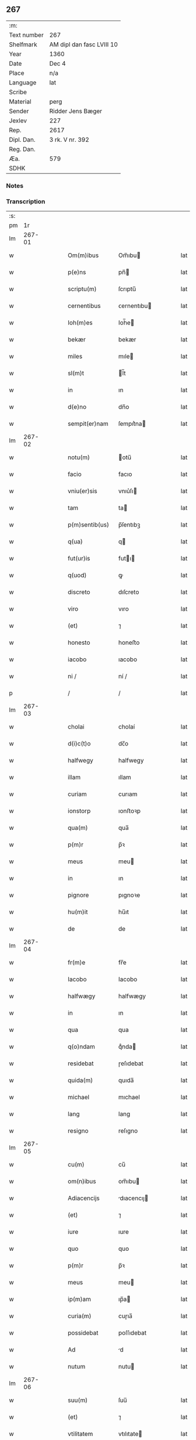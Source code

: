 ** 267
| :m:         |                           |
| Text number | 267                       |
| Shelfmark   | AM dipl dan fasc LVIII 10 |
| Year        | 1360                      |
| Date        | Dec 4                     |
| Place       | n/a                       |
| Language    | lat                       |
| Scribe      |                           |
| Material    | perg                      |
| Sender      | Ridder Jens Bæger         |
| Jexlev      | 227                       |
| Rep.        | 2617                      |
| Dipl. Dan.  | 3 rk. V nr. 392           |
| Reg. Dan.   |                           |
| Æa.         | 579                       |
| SDHK        |                           |

*** Notes


*** Transcription
| :s: |        |   |   |   |   |                 |             |   |   |   |   |     |   |   |   |        |
| pm  |     1r |   |   |   |   |                 |             |   |   |   |   |     |   |   |   |        |
| lm  | 267-01 |   |   |   |   |                 |             |   |   |   |   |     |   |   |   |        |
| w   |        |   |   |   |   | Om(m)ibus       | Om̅ıbu      |   |   |   |   | lat |   |   |   | 267-01 |
| w   |        |   |   |   |   | p(e)ns          | pn̅         |   |   |   |   | lat |   |   |   | 267-01 |
| w   |        |   |   |   |   | scriptu(m)      | ſcrıptu̅     |   |   |   |   | lat |   |   |   | 267-01 |
| w   |        |   |   |   |   | cernentibus     | ᴄernentıbu |   |   |   |   | lat |   |   |   | 267-01 |
| w   |        |   |   |   |   | Ioh(m)es        | Ioh̅e       |   |   |   |   | lat |   |   |   | 267-01 |
| w   |        |   |   |   |   | bekær           | bekær       |   |   |   |   | lat |   |   |   | 267-01 |
| w   |        |   |   |   |   | miles           | mıle       |   |   |   |   | lat |   |   |   | 267-01 |
| w   |        |   |   |   |   | sl(m)t          | l̅t         |   |   |   |   | lat |   |   |   | 267-01 |
| w   |        |   |   |   |   | in              | ın          |   |   |   |   | lat |   |   |   | 267-01 |
| w   |        |   |   |   |   | d(e)no          | dn̅o         |   |   |   |   | lat |   |   |   | 267-01 |
| w   |        |   |   |   |   | sempit(er)nam   | ſempıt͛na   |   |   |   |   | lat |   |   |   | 267-01 |
| lm  | 267-02 |   |   |   |   |                 |             |   |   |   |   |     |   |   |   |        |
| w   |        |   |   |   |   | notu(m)         | otu̅        |   |   |   |   | lat |   |   |   | 267-02 |
| w   |        |   |   |   |   | facio           | facıo       |   |   |   |   | lat |   |   |   | 267-02 |
| w   |        |   |   |   |   | vniu(er)sis     | vnıu͛ſı     |   |   |   |   | lat |   |   |   | 267-02 |
| w   |        |   |   |   |   | tam             | ta         |   |   |   |   | lat |   |   |   | 267-02 |
| w   |        |   |   |   |   | p(m)sentib(us)  | p̅ſentıbꝫ    |   |   |   |   | lat |   |   |   | 267-02 |
| w   |        |   |   |   |   | q(ua)           | q          |   |   |   |   | lat |   |   |   | 267-02 |
| w   |        |   |   |   |   | fut(ur)is       | futı      |   |   |   |   | lat |   |   |   | 267-02 |
| w   |        |   |   |   |   | q(uod)          | ꝙ           |   |   |   |   | lat |   |   |   | 267-02 |
| w   |        |   |   |   |   | discreto        | dıſcreto    |   |   |   |   | lat |   |   |   | 267-02 |
| w   |        |   |   |   |   | viro            | vıro        |   |   |   |   | lat |   |   |   | 267-02 |
| w   |        |   |   |   |   | (et)            | ⁊           |   |   |   |   | lat |   |   |   | 267-02 |
| w   |        |   |   |   |   | honesto         | honeﬅo      |   |   |   |   | lat |   |   |   | 267-02 |
| w   |        |   |   |   |   | iacobo          | ıacobo      |   |   |   |   | lat |   |   |   | 267-02 |
| w   |        |   |   |   |   | ni /            | ní /        |   |   |   |   | lat |   |   |   | 267-02 |
| p   |        |   |   |   |   | /               | /           |   |   |   |   | lat |   |   |   | 267-02 |
| lm  | 267-03 |   |   |   |   |                 |             |   |   |   |   |     |   |   |   |        |
| w   |        |   |   |   |   | cholai          | cholaí      |   |   |   |   | lat |   |   |   | 267-03 |
| w   |        |   |   |   |   | d(i)c(t)o       | dc̅o         |   |   |   |   | lat |   |   |   | 267-03 |
| w   |        |   |   |   |   | halfwegy        | halfwegy    |   |   |   |   | lat |   |   |   | 267-03 |
| w   |        |   |   |   |   | illam           | ıllam       |   |   |   |   | lat |   |   |   | 267-03 |
| w   |        |   |   |   |   | curiam          | curıam      |   |   |   |   | lat |   |   |   | 267-03 |
| w   |        |   |   |   |   | ionstorp        | ıonﬅoꝛp     |   |   |   |   | lat |   |   |   | 267-03 |
| w   |        |   |   |   |   | qua(m)          | qua̅         |   |   |   |   | lat |   |   |   | 267-03 |
| w   |        |   |   |   |   | p(m)r           | p̅ꝛ          |   |   |   |   | lat |   |   |   | 267-03 |
| w   |        |   |   |   |   | meus            | meu        |   |   |   |   | lat |   |   |   | 267-03 |
| w   |        |   |   |   |   | in              | ın          |   |   |   |   | lat |   |   |   | 267-03 |
| w   |        |   |   |   |   | pignore         | pıgnoꝛe     |   |   |   |   | lat |   |   |   | 267-03 |
| w   |        |   |   |   |   | hu(m)it         | hu̅ıt        |   |   |   |   | lat |   |   |   | 267-03 |
| w   |        |   |   |   |   | de              | de          |   |   |   |   | lat |   |   |   | 267-03 |
| lm  | 267-04 |   |   |   |   |                 |             |   |   |   |   |     |   |   |   |        |
| w   |        |   |   |   |   | fr(m)e          | fr̅e         |   |   |   |   | lat |   |   |   | 267-04 |
| w   |        |   |   |   |   | Iacobo          | Iacobo      |   |   |   |   | lat |   |   |   | 267-04 |
| w   |        |   |   |   |   | halfwægy        | halfwægy    |   |   |   |   | lat |   |   |   | 267-04 |
| w   |        |   |   |   |   | in              | ın          |   |   |   |   | lat |   |   |   | 267-04 |
| w   |        |   |   |   |   | qua             | qua         |   |   |   |   | lat |   |   |   | 267-04 |
| w   |        |   |   |   |   | q(o)ndam        | qͦnda       |   |   |   |   | lat |   |   |   | 267-04 |
| w   |        |   |   |   |   | residebat       | ɼeſıdebat   |   |   |   |   | lat |   |   |   | 267-04 |
| w   |        |   |   |   |   | quida(m)        | quıda̅       |   |   |   |   | lat |   |   |   | 267-04 |
| w   |        |   |   |   |   | michael         | mıchael     |   |   |   |   | lat |   |   |   | 267-04 |
| w   |        |   |   |   |   | lang            | lang        |   |   |   |   | lat |   |   |   | 267-04 |
| w   |        |   |   |   |   | resigno         | reſıgno     |   |   |   |   | lat |   |   |   | 267-04 |
| lm  | 267-05 |   |   |   |   |                 |             |   |   |   |   |     |   |   |   |        |
| w   |        |   |   |   |   | cu(m)           | cu̅          |   |   |   |   | lat |   |   |   | 267-05 |
| w   |        |   |   |   |   | om(n)ibus       | om̅ıbu      |   |   |   |   | lat |   |   |   | 267-05 |
| w   |        |   |   |   |   | Adiacencijs     | dıacencıȷ |   |   |   |   | lat |   |   |   | 267-05 |
| w   |        |   |   |   |   | (et)            | ⁊           |   |   |   |   | lat |   |   |   | 267-05 |
| w   |        |   |   |   |   | iure            | ıure        |   |   |   |   | lat |   |   |   | 267-05 |
| w   |        |   |   |   |   | quo             | quo         |   |   |   |   | lat |   |   |   | 267-05 |
| w   |        |   |   |   |   | p(m)r           | p̅ꝛ          |   |   |   |   | lat |   |   |   | 267-05 |
| w   |        |   |   |   |   | meus            | meu        |   |   |   |   | lat |   |   |   | 267-05 |
| w   |        |   |   |   |   | ip(m)am         | ıp̅a        |   |   |   |   | lat |   |   |   | 267-05 |
| w   |        |   |   |   |   | curia(m)        | cuɼıa̅       |   |   |   |   | lat |   |   |   | 267-05 |
| w   |        |   |   |   |   | possidebat      | poſſıdebat  |   |   |   |   | lat |   |   |   | 267-05 |
| w   |        |   |   |   |   | Ad              | d          |   |   |   |   | lat |   |   |   | 267-05 |
| w   |        |   |   |   |   | nutum           | nutu       |   |   |   |   | lat |   |   |   | 267-05 |
| lm  | 267-06 |   |   |   |   |                 |             |   |   |   |   |     |   |   |   |        |
| w   |        |   |   |   |   | suu(m)          | ſuu̅         |   |   |   |   | lat |   |   |   | 267-06 |
| w   |        |   |   |   |   | (et)            | ⁊           |   |   |   |   | lat |   |   |   | 267-06 |
| w   |        |   |   |   |   | vtilitatem      | vtılıtate  |   |   |   |   | lat |   |   |   | 267-06 |
| w   |        |   |   |   |   | ordinanda(m)    | oꝛdınanda̅   |   |   |   |   | lat |   |   |   | 267-06 |
| w   |        |   |   |   |   | Dat(um)         | Da         |   |   |   |   | lat |   |   |   | 267-06 |
| w   |        |   |   |   |   | anno            | anno        |   |   |   |   | lat |   |   |   | 267-06 |
| w   |        |   |   |   |   | d(omi)ni        | dn̅ı         |   |   |   |   | lat |   |   |   | 267-06 |
| w   |        |   |   |   |   | .m(o).          | .ͦ.         |   |   |   |   | lat |   |   |   | 267-06 |
| w   |        |   |   |   |   | CC(o)C.         | CCͦC.        |   |   |   |   | lat |   |   |   | 267-06 |
| w   |        |   |   |   |   | lx.             | lx.         |   |   |   |   | lat |   |   |   | 267-06 |
| w   |        |   |   |   |   | in              | ın          |   |   |   |   | lat |   |   |   | 267-06 |
| w   |        |   |   |   |   | die             | dıe         |   |   |   |   | lat |   |   |   | 267-06 |
| w   |        |   |   |   |   | b(eat)e         | be̅          |   |   |   |   | lat |   |   |   | 267-06 |
| w   |        |   |   |   |   | barbare         | barbare     |   |   |   |   | lat |   |   |   | 267-06 |
| w   |        |   |   |   |   |               |           |   |   |   |   | lat |   |   |   | 267-06 |
| lm  | 267-07 |   |   |   |   |                 |             |   |   |   |   |     |   |   |   |        |
| w   |        |   |   |   |   | (et)            | ⁊           |   |   |   |   | lat |   |   |   | 267-07 |
| w   |        |   |   |   |   | m(ra)r          | mr         |   |   |   |   | lat |   |   |   | 267-07 |
| w   |        |   |   |   |   | p(ro)p(i)o      | o         |   |   |   |   | lat |   |   |   | 267-07 |
| w   |        |   |   |   |   | meo             | meo         |   |   |   |   | lat |   |   |   | 267-07 |
| w   |        |   |   |   |   | sub             | ſub         |   |   |   |   | lat |   |   |   | 267-07 |
| w   |        |   |   |   |   | sigillo         | ſıgıllo     |   |   |   |   | lat |   |   |   | 267-07 |
| w   |        |   |   |   |   | in              | ın          |   |   |   |   | lat |   |   |   | 267-07 |
| w   |        |   |   |   |   | !testimoriu(m)¡ | !teﬅımoꝛıu̅¡ |   |   |   |   | lat |   |   |   | 267-07 |
| w   |        |   |   |   |   | p(m)missor(um)  | p̅mıſſoꝝ     |   |   |   |   | lat |   |   |   | 267-07 |
| p   |        |   |   |   |   | .               | .           |   |   |   |   | lat |   |   |   | 267-07 |
| lm  | 267-08 |   |   |   |   |                 |             |   |   |   |   |     |   |   |   |        |
| w   |        |   |   |   |   | [3-05-392]      | [3-05-392]  |   |   |   |   | lat |   |   |   | 267-08 |
| :e: |        |   |   |   |   |                 |             |   |   |   |   |     |   |   |   |        |
